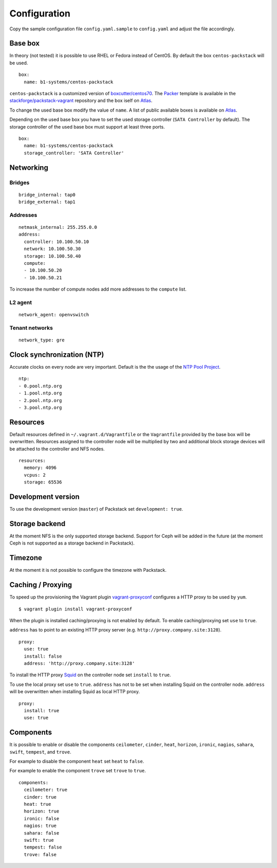 Configuration
=============

Copy the sample configuration file ``config.yaml.sample`` to
``config.yaml`` and adjust the file accordingly.

Base box
--------

In theory (not tested) it is possible to use RHEL or Fedora instead of
CentOS. By default the box ``centos-packstack`` will be used.

::

    box:
      name: b1-systems/centos-packstack

``centos-packstack`` is a customized version of
`boxcutter/centos70 <https://github.com/box-cutter/centos-vm>`__. The
`Packer <https://packer.io/>`__ template is available in the
`stackforge/packstack-vagrant <https://github.com/stackforge/packstack-vagrant/tree/master/packer>`__
repository and the box iself on
`Atlas <https://atlas.hashicorp.com/b1-systems/centos-packstack>`__.

To change the used base box modify the value of ``name``. A list
of public available boxes is available on
`Atlas <https://atlas.hashicorp.com/>`__.

Depending on the used base box you have to set the used storage
controller (``SATA Controller`` by default). The
storage controller of the used base box must support at least three ports.

::

    box:
      name: b1-systems/centos-packstack
      storage_controller: 'SATA Controller'


Networking
----------

Bridges
~~~~~~~

::

    bridge_internal: tap0
    bridge_external: tap1

Addresses
~~~~~~~~~

::

    netmask_internal: 255.255.0.0
    address:
      controller: 10.100.50.10
      network: 10.100.50.30
      storage: 10.100.50.40
      compute:
      - 10.100.50.20
      - 10.100.50.21

To increase the number of compute nodes add more addresses to the
``compute`` list.

L2 agent
~~~~~~~~

::

    network_agent: openvswitch

Tenant networks
~~~~~~~~~~~~~~~

::

    network_type: gre

Clock synchronization (NTP)
---------------------------

Accurate clocks on every node are very important. Default is the the
usage of the `NTP Pool Project <http://www.pool.ntp.org/en/use.html>`__.

::

    ntp:
    - 0.pool.ntp.org
    - 1.pool.ntp.org
    - 2.pool.ntp.org
    - 3.pool.ntp.org

Resources
---------

Default resources defined in ``~/.vagrant.d/Vagrantfile`` or the
``Vagrantfile`` provided by the base box will be overwritten. Resources
assigned to the controller node will be multiplied by two and additional
block storage devices will be attached to the controller and NFS nodes.

::

    resources:
      memory: 4096
      vcpus: 2
      storage: 65536

Development version
-------------------

To use the development version (``master``) of Packstack set
``development: true``.

Storage backend
---------------

At the moment NFS is the only supported storage backend. Support for
Ceph will be added in the future (at the moment Ceph is not supported as
a storage backend in Packstack).

Timezone
--------

At the moment it is not possible to configure the timezone with
Packstack.

Caching / Proxying
------------------

To speed up the provisioning the Vagrant plugin
`vagrant-proxyconf <https://github.com/tmatilai/vagrant-proxyconf/>`__
configures a HTTP proxy to be used by ``yum``.

::

    $ vagrant plugin install vagrant-proxyconf

When the plugin is installed caching/proxying is not enabled by default. To
enable caching/proxying set ``use`` to ``true``.

``address`` has to point to an existing HTTP proxy server (e.g.
``http://proxy.company.site:3128``).

::

  proxy:
    use: true
    install: false
    address: 'http://proxy.company.site:3128'

To install the HTTP proxy `Squid <http://www.squid-cache.org/>`__ on the
controller node set ``install`` to ``true``.

To use the local proxy set ``use`` to ``true``.  ``address`` has not to
be set when installing Squid on the controller node. ``address`` will be
overwritten when installing Squid as local HTTP proxy.

::

  proxy:
    install: true
    use: true

Components
----------

It is possible to enable or disable the components ``ceilometer``, ``cinder``,
``heat``, ``horizon``, ``ironic``, ``nagios``, ``sahara``, ``swift``,
``tempest``, and ``trove``.

For example to disable the component ``heat`` set ``heat`` to ``false``.

For example to enable the component ``trove`` set ``trove`` to ``true``.

::

  components:
    ceilometer: true
    cinder: true
    heat: true
    horizon: true
    ironic: false
    nagios: true
    sahara: false
    swift: true
    tempest: false
    trove: false
